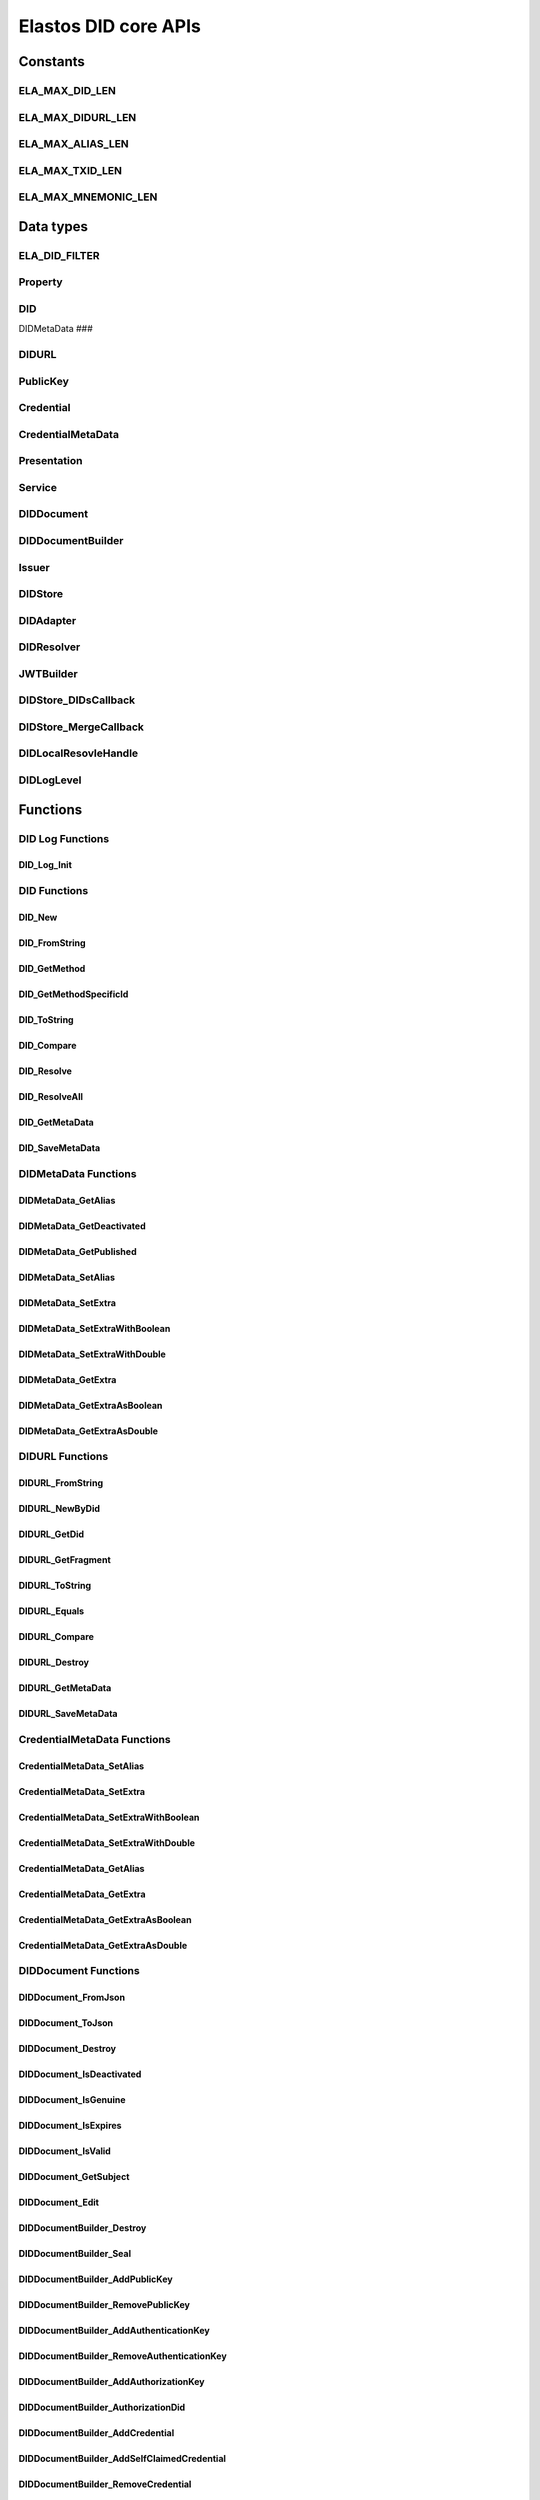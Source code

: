 Elastos DID core APIs
=========================

Constants
---------

ELA_MAX_DID_LEN
###############

.. doxygendefine:: ELA_MAX_DID_LEN
   :project: DIDAPI

ELA_MAX_DIDURL_LEN
##################

.. doxygendefine:: ELA_MAX_DIDURL_LEN
   :project: DIDAPI

ELA_MAX_ALIAS_LEN
#################

.. doxygendefine:: ELA_MAX_ALIAS_LEN
   :project: DIDAPI

ELA_MAX_TXID_LEN
#################

.. doxygendefine:: ELA_MAX_TXID_LEN
   :project: DIDAPI

ELA_MAX_MNEMONIC_LEN
####################

.. doxygendefine:: ELA_MAX_MNEMONIC_LEN
   :project: DIDAPI

Data types
----------

ELA_DID_FILTER
###############

.. doxygenenum:: ELA_DID_FILTER
   :project: DIDAPI

Property
########

.. doxygenstruct:: Property
   :project: DIDAPI
   :members:

DID
###

.. doxygentypedef:: DID
   :project: DIDAPI

DIDMetaData
###

.. doxygentypedef:: DID
   :project: DIDAPI

DIDURL
######

.. doxygentypedef:: DIDURL
   :project: DIDAPI

PublicKey
#########

.. doxygentypedef:: PublicKey
   :project: DIDAPI

Credential
##########

.. doxygentypedef:: Credential
   :project: DIDAPI

CredentialMetaData
###################

.. doxygentypedef:: CredentialMetaData
   :project: DIDAPI

Presentation
############

.. doxygentypedef:: Presentation
   :project: DIDAPI

Service
#######

.. doxygentypedef:: Service
   :project: DIDAPI

DIDDocument
###########

.. doxygentypedef:: DIDDocument
   :project: DIDAPI

DIDDocumentBuilder
##################

.. doxygentypedef:: DIDDocumentBuilder
   :project: DIDAPI

Issuer
######

.. doxygentypedef:: Issuer
   :project: DIDAPI

DIDStore
########

.. doxygentypedef:: DIDStore
   :project: DIDAPI

DIDAdapter
##########

.. doxygenstruct:: DIDAdapter
   :project: DIDAPI
   :members:

DIDResolver
###########

.. doxygenstruct:: DIDResolver
   :project: DIDAPI
   :members:

JWTBuilder
##########

.. doxygentypedef:: JWTBuilder
   :project: DIDAPI

DIDStore_DIDsCallback
#####################

.. doxygentypedef:: DIDStore_DIDsCallback
   :project: DIDAPI

DIDStore_MergeCallback
######################

.. doxygentypedef:: DIDStore_MergeCallback
   :project: DIDAPI

DIDLocalResovleHandle
######################

.. doxygentypedef:: DIDLocalResovleHandle
   :project: DIDAPI

DIDLogLevel
###########

.. doxygenenum:: DIDLogLevel
   :project: DIDAPI

Functions
---------

DID Log Functions
##################


DID_Log_Init
~~~~~~~~~~~~

.. doxygenfunction:: DID_Log_Init
   :project: DIDAPI


DID Functions
#############

DID_New
~~~~~~~

.. doxygenfunction:: DID_New
   :project: DIDAPI

DID_FromString
~~~~~~~~~~~~~~

.. doxygenfunction:: DID_FromString
   :project: DIDAPI

DID_GetMethod
~~~~~~~~~~~~~

.. doxygenfunction:: DID_GetMethod
   :project: DIDAPI

DID_GetMethodSpecificId
~~~~~~~~~~~~~~~~~~~~~~~

.. doxygenfunction:: DID_GetMethodSpecificId
   :project: DIDAPI

DID_ToString
~~~~~~~~~~~~

.. doxygenfunction:: DID_ToString
   :project: DIDAPI

DID_Compare
~~~~~~~~~~~

.. doxygenfunction:: DID_Compare
   :project: DIDAPI

DID_Resolve
~~~~~~~~~~~~

.. doxygenfunction:: DID_Resolve
   :project: DIDAPI

DID_ResolveAll
~~~~~~~~~~~~~~

.. doxygenfunction:: DID_ResolveAll
   :project: DIDAPI

DID_GetMetaData
~~~~~~~~~~~~~~~

.. doxygenfunction:: DID_GetMetaData
   :project: DIDAPI

DID_SaveMetaData
~~~~~~~~~~~~~~~~

.. doxygenfunction:: DID_SaveMetaData
   :project: DIDAPI

DIDMetaData Functions
#####################

DIDMetaData_GetAlias
~~~~~~~~~~~~~~~~~~~~~~

.. doxygenfunction:: DIDMetaData_GetAlias
   :project: DIDAPI

DIDMetaData_GetDeactivated
~~~~~~~~~~~~~~~~~~~~~~~~~~~

.. doxygenfunction:: DIDMetaData_GetDeactivated
   :project: DIDAPI

DIDMetaData_GetPublished
~~~~~~~~~~~~~~~~~~~~~~~~~

.. doxygenfunction:: DIDMetaData_GetPublished
   :project: DIDAPI

DIDMetaData_SetAlias
~~~~~~~~~~~~~~~~~~~~

.. doxygenfunction:: DIDMetaData_SetAlias
   :project: DIDAPI

DIDMetaData_SetExtra
~~~~~~~~~~~~~~~~~~~~~

.. doxygenfunction:: DIDMetaData_SetExtra
   :project: DIDAPI

DIDMetaData_SetExtraWithBoolean
~~~~~~~~~~~~~~~~~~~~~~~~~~~~~~~~

.. doxygenfunction:: DIDMetaData_SetExtraWithBoolean
   :project: DIDAPI

DIDMetaData_SetExtraWithDouble
~~~~~~~~~~~~~~~~~~~~~~~~~~~~~~~~

.. doxygenfunction:: DIDMetaData_SetExtraWithDouble
   :project: DIDAPI

DIDMetaData_GetExtra
~~~~~~~~~~~~~~~~~~~~~

.. doxygenfunction:: DIDMetaData_GetExtra
   :project: DIDAPI

DIDMetaData_GetExtraAsBoolean
~~~~~~~~~~~~~~~~~~~~~~~~~~~~~~~~

.. doxygenfunction:: DIDMetaData_GetExtraAsBoolean
   :project: DIDAPI

DIDMetaData_GetExtraAsDouble
~~~~~~~~~~~~~~~~~~~~~~~~~~~~~

.. doxygenfunction:: DIDMetaData_GetExtraAsDouble
   :project: DIDAPI

DIDURL Functions
################

DIDURL_FromString
~~~~~~~~~~~~~~~~~

.. doxygenfunction:: DIDURL_FromString
   :project: DIDAPI

DIDURL_NewByDid
~~~~~~~~~~~~~~~

.. doxygenfunction:: DIDURL_NewByDid
   :project: DIDAPI

DIDURL_GetDid
~~~~~~~~~~~~~~

.. doxygenfunction:: DIDURL_GetDid
   :project: DIDAPI

DIDURL_GetFragment
~~~~~~~~~~~~~~~~~~

.. doxygenfunction:: DIDURL_GetFragment
   :project: DIDAPI

DIDURL_ToString
~~~~~~~~~~~~~~~

.. doxygenfunction:: DIDURL_ToString
   :project: DIDAPI

DIDURL_Equals
~~~~~~~~~~~~~

.. doxygenfunction:: DIDURL_Equals
   :project: DIDAPI

DIDURL_Compare
~~~~~~~~~~~~~~

.. doxygenfunction:: DIDURL_Compare
   :project: DIDAPI

DIDURL_Destroy
~~~~~~~~~~~~~~

.. doxygenfunction:: DIDURL_Destroy
   :project: DIDAPI

DIDURL_GetMetaData
~~~~~~~~~~~~~~~~~~~~

.. doxygenfunction:: DIDURL_GetMetaData
   :project: DIDAPI

DIDURL_SaveMetaData
~~~~~~~~~~~~~~~~~~~~

.. doxygenfunction:: DIDURL_SaveMetaData
   :project: DIDAPI

CredentialMetaData Functions
##############################

CredentialMetaData_SetAlias
~~~~~~~~~~~~~~~~~~~~~~~~~~~~

.. doxygenfunction:: CredentialMetaData_SetAlias
   :project: DIDAPI

CredentialMetaData_SetExtra
~~~~~~~~~~~~~~~~~~~~~~~~~~~~

.. doxygenfunction:: CredentialMetaData_SetExtra
   :project: DIDAPI

CredentialMetaData_SetExtraWithBoolean
~~~~~~~~~~~~~~~~~~~~~~~~~~~~~~~~~~~~~~~~~

.. doxygenfunction:: CredentialMetaData_SetExtraWithBoolean
   :project: DIDAPI

CredentialMetaData_SetExtraWithDouble
~~~~~~~~~~~~~~~~~~~~~~~~~~~~~~~~~~~~~

.. doxygenfunction:: CredentialMetaData_SetExtraWithDouble
   :project: DIDAPI

CredentialMetaData_GetAlias
~~~~~~~~~~~~~~~~~~~~~~~~~~~

.. doxygenfunction:: CredentialMetaData_GetAlias
   :project: DIDAPI

CredentialMetaData_GetExtra
~~~~~~~~~~~~~~~~~~~~~~~~~~~

.. doxygenfunction:: CredentialMetaData_GetExtra
   :project: DIDAPI

CredentialMetaData_GetExtraAsBoolean
~~~~~~~~~~~~~~~~~~~~~~~~~~~~~~~~~~~~

.. doxygenfunction:: CredentialMetaData_GetExtraAsBoolean
   :project: DIDAPI

CredentialMetaData_GetExtraAsDouble
~~~~~~~~~~~~~~~~~~~~~~~~~~~~~~~~~~~~

.. doxygenfunction:: CredentialMetaData_GetExtraAsDouble
   :project: DIDAPI

DIDDocument Functions
#####################

DIDDocument_FromJson
~~~~~~~~~~~~~~~~~~~~

.. doxygenfunction:: DIDDocument_FromJson
   :project: DIDAPI

DIDDocument_ToJson
~~~~~~~~~~~~~~~~~~

.. doxygenfunction:: DIDDocument_ToJson
   :project: DIDAPI

DIDDocument_Destroy
~~~~~~~~~~~~~~~~~~~

.. doxygenfunction:: DIDDocument_Destroy
   :project: DIDAPI

DIDDocument_IsDeactivated
~~~~~~~~~~~~~~~~~~~~~~~~~

.. doxygenfunction:: DIDDocument_IsDeactivated
   :project: DIDAPI

DIDDocument_IsGenuine
~~~~~~~~~~~~~~~~~~~~~~

.. doxygenfunction:: DIDDocument_IsGenuine
   :project: DIDAPI

DIDDocument_IsExpires
~~~~~~~~~~~~~~~~~~~~~

.. doxygenfunction:: DIDDocument_IsExpires
   :project: DIDAPI

DIDDocument_IsValid
~~~~~~~~~~~~~~~~~~~

.. doxygenfunction:: DIDDocument_IsValid
   :project: DIDAPI

DIDDocument_GetSubject
~~~~~~~~~~~~~~~~~~~~~~

.. doxygenfunction:: DIDDocument_GetSubject
   :project: DIDAPI

DIDDocument_Edit
~~~~~~~~~~~~~~~~~

.. doxygenfunction:: DIDDocument_Edit
   :project: DIDAPI

DIDDocumentBuilder_Destroy
~~~~~~~~~~~~~~~~~~~~~~~~~~~

.. doxygenfunction:: DIDDocumentBuilder_Destroy
   :project: DIDAPI

DIDDocumentBuilder_Seal
~~~~~~~~~~~~~~~~~~~~~~~

.. doxygenfunction:: DIDDocumentBuilder_Seal
   :project: DIDAPI

DIDDocumentBuilder_AddPublicKey
~~~~~~~~~~~~~~~~~~~~~~~~~~~~~~~

.. doxygenfunction:: DIDDocumentBuilder_AddPublicKey
   :project: DIDAPI

DIDDocumentBuilder_RemovePublicKey
~~~~~~~~~~~~~~~~~~~~~~~~~~~~~~~~~~

.. doxygenfunction:: DIDDocumentBuilder_RemovePublicKey
   :project: DIDAPI

DIDDocumentBuilder_AddAuthenticationKey
~~~~~~~~~~~~~~~~~~~~~~~~~~~~~~~~~~~~~~~

.. doxygenfunction:: DIDDocumentBuilder_AddAuthenticationKey
   :project: DIDAPI

DIDDocumentBuilder_RemoveAuthenticationKey
~~~~~~~~~~~~~~~~~~~~~~~~~~~~~~~~~~~~~~~~~~

.. doxygenfunction:: DIDDocumentBuilder_RemoveAuthenticationKey
   :project: DIDAPI

DIDDocumentBuilder_AddAuthorizationKey
~~~~~~~~~~~~~~~~~~~~~~~~~~~~~~~~~~~~~~~

.. doxygenfunction:: DIDDocumentBuilder_AddAuthorizationKey
   :project: DIDAPI

DIDDocumentBuilder_AuthorizationDid
~~~~~~~~~~~~~~~~~~~~~~~~~~~~~~~~~~~

.. doxygenfunction:: DIDDocumentBuilder_AuthorizationDid
   :project: DIDAPI

DIDDocumentBuilder_AddCredential
~~~~~~~~~~~~~~~~~~~~~~~~~~~~~~~~

.. doxygenfunction:: DIDDocumentBuilder_AddCredential
   :project: DIDAPI

DIDDocumentBuilder_AddSelfClaimedCredential
~~~~~~~~~~~~~~~~~~~~~~~~~~~~~~~~~~~~~~~~~~~

.. doxygenfunction:: DIDDocumentBuilder_AddSelfClaimedCredential
   :project: DIDAPI

DIDDocumentBuilder_RemoveCredential
~~~~~~~~~~~~~~~~~~~~~~~~~~~~~~~~~~~

.. doxygenfunction:: DIDDocumentBuilder_RemoveCredential
   :project: DIDAPI

DIDDocumentBuilder_AddService
~~~~~~~~~~~~~~~~~~~~~~~~~~~~~

.. doxygenfunction:: DIDDocumentBuilder_AddService
   :project: DIDAPI

DIDDocumentBuilder_RemoveService
~~~~~~~~~~~~~~~~~~~~~~~~~~~~~~~~

.. doxygenfunction:: DIDDocumentBuilder_RemoveService
   :project: DIDAPI

DIDDocumentBuilder_SetExpires
~~~~~~~~~~~~~~~~~~~~~~~~~~~~~

.. doxygenfunction:: DIDDocumentBuilder_SetExpires
   :project: DIDAPI

DIDDocument_GetPublicKeyCount
~~~~~~~~~~~~~~~~~~~~~~~~~~~~~

.. doxygenfunction:: DIDDocument_GetPublicKeyCount
   :project: DIDAPI

DIDDocument_GetPublicKeys
~~~~~~~~~~~~~~~~~~~~~~~~~

.. doxygenfunction:: DIDDocument_GetPublicKeys
   :project: DIDAPI

DIDDocument_GetPublicKey
~~~~~~~~~~~~~~~~~~~~~~~~

.. doxygenfunction:: DIDDocument_GetPublicKey
   :project: DIDAPI

DIDDocument_SelectPublicKeys
~~~~~~~~~~~~~~~~~~~~~~~~~~~~

.. doxygenfunction:: DIDDocument_SelectPublicKeys
   :project: DIDAPI

DIDDocument_GetDefaultPublicKey
~~~~~~~~~~~~~~~~~~~~~~~~~~~~~~~

.. doxygenfunction:: DIDDocument_GetDefaultPublicKey
   :project: DIDAPI

DIDDocument_GetAuthenticationCount
~~~~~~~~~~~~~~~~~~~~~~~~~~~~~~~~~~

.. doxygenfunction:: DIDDocument_GetAuthenticationCount
   :project: DIDAPI

DIDDocument_GetAuthenticationKeys
~~~~~~~~~~~~~~~~~~~~~~~~~~~~~~~~~

.. doxygenfunction:: DIDDocument_GetAuthenticationKeys
   :project: DIDAPI

DIDDocument_GetAuthenticationKey
~~~~~~~~~~~~~~~~~~~~~~~~~~~~~~~~

.. doxygenfunction:: DIDDocument_GetAuthenticationKey
   :project: DIDAPI

DIDDocument_SelectAuthenticationKeys
~~~~~~~~~~~~~~~~~~~~~~~~~~~~~~~~~~~~

.. doxygenfunction:: DIDDocument_SelectAuthenticationKeys
   :project: DIDAPI

DIDDocument_IsAuthenticationKey
~~~~~~~~~~~~~~~~~~~~~~~~~~~~~~~

.. doxygenfunction:: DIDDocument_IsAuthenticationKey
   :project: DIDAPI

DIDDocument_IsAuthorizationKey
~~~~~~~~~~~~~~~~~~~~~~~~~~~~~~

.. doxygenfunction:: DIDDocument_IsAuthorizationKey
   :project: DIDAPI

DIDDocument_GetAuthorizationCount
~~~~~~~~~~~~~~~~~~~~~~~~~~~~~~~~~

.. doxygenfunction:: DIDDocument_GetAuthorizationCount
   :project: DIDAPI

DIDDocument_GetAuthorizationKeys
~~~~~~~~~~~~~~~~~~~~~~~~~~~~~~~~

.. doxygenfunction:: DIDDocument_GetAuthorizationKeys
   :project: DIDAPI

DIDDocument_GetAuthorizationKey
~~~~~~~~~~~~~~~~~~~~~~~~~~~~~~~

.. doxygenfunction:: DIDDocument_GetAuthorizationKey
   :project: DIDAPI

DIDDocument_SelectAuthorizationKeys
~~~~~~~~~~~~~~~~~~~~~~~~~~~~~~~~~~~

.. doxygenfunction:: DIDDocument_SelectAuthorizationKeys
   :project: DIDAPI

DIDDocument_GetCredentialCount
~~~~~~~~~~~~~~~~~~~~~~~~~~~~~~

.. doxygenfunction:: DIDDocument_GetCredentialCount
   :project: DIDAPI

DIDDocument_GetCredentials
~~~~~~~~~~~~~~~~~~~~~~~~~~

.. doxygenfunction:: DIDDocument_GetCredentials
   :project: DIDAPI

DIDDocument_GetCredential
~~~~~~~~~~~~~~~~~~~~~~~~~

.. doxygenfunction:: DIDDocument_GetCredential
   :project: DIDAPI

DIDDocument_GetServices
~~~~~~~~~~~~~~~~~~~~~~~

.. doxygenfunction:: DIDDocument_GetServices
   :project: DIDAPI

DIDDocument_SelectServices
~~~~~~~~~~~~~~~~~~~~~~~~~~

.. doxygenfunction:: DIDDocument_SelectServices
   :project: DIDAPI

DIDDocument_Sign
~~~~~~~~~~~~~~~~

.. doxygenfunction:: DIDDocument_Sign
   :project: DIDAPI

DIDDocument_SignDigest
~~~~~~~~~~~~~~~~~~~~~~

.. doxygenfunction:: DIDDocument_SignDigest
   :project: DIDAPI

DIDDocument_Verify
~~~~~~~~~~~~~~~~~~

.. doxygenfunction:: DIDDocument_Verify
   :project: DIDAPI

DIDDocument_VerifyDigest
~~~~~~~~~~~~~~~~~~~~~~~~

.. doxygenfunction:: DIDDocument_VerifyDigest
   :project: DIDAPI

DIDDocument_GetMetaData
~~~~~~~~~~~~~~~~~~~~~~~~

.. doxygenfunction:: DIDDocument_GetMetaData
   :project: DIDAPI

DIDDocument_SaveMetaData
~~~~~~~~~~~~~~~~~~~~~~~~

.. doxygenfunction:: DIDDocument_SaveMetaData
   :project: DIDAPI

DIDDocument_GetProofCreater
~~~~~~~~~~~~~~~~~~~~~~~~~~~

.. doxygenfunction:: DIDDocument_GetProofCreater
   :project: DIDAPI

DIDDocument_GetProofCreatedTime
~~~~~~~~~~~~~~~~~~~~~~~~~~~~~~~~

.. doxygenfunction:: DIDDocument_GetProofCreatedTime
   :project: DIDAPI

DIDDocument_GetProofSignature
~~~~~~~~~~~~~~~~~~~~~~~~~~~~~

.. doxygenfunction:: DIDDocument_GetProofSignature
   :project: DIDAPI

DIDDocument_GetJwtBuilder
~~~~~~~~~~~~~~~~~~~~~~~~~

.. doxygenfunction:: DIDDocument_GetJwtBuilder
   :project: DIDAPI

PublicKey_GetId
~~~~~~~~~~~~~~~

.. doxygenfunction:: PublicKey_GetId
   :project: DIDAPI

PublicKey_GetController
~~~~~~~~~~~~~~~~~~~~~~~

.. doxygenfunction:: PublicKey_GetController
   :project: DIDAPI

PublicKey_GetPublicKeyBase58
~~~~~~~~~~~~~~~~~~~~~~~~~~~~

.. doxygenfunction:: PublicKey_GetPublicKeyBase58
   :project: DIDAPI

PublicKey_GetType
~~~~~~~~~~~~~~~~~

.. doxygenfunction:: PublicKey_GetType
   :project: DIDAPI

PublicKey_IsAuthenticationKey
~~~~~~~~~~~~~~~~~~~~~~~~~~~~~

.. doxygenfunction:: PublicKey_IsAuthenticationKey
   :project: DIDAPI

PublicKey_IsAuthorizationKey
~~~~~~~~~~~~~~~~~~~~~~~~~~~~

.. doxygenfunction:: PublicKey_IsAuthorizationKey
   :project: DIDAPI

Service_GetEndpoint
~~~~~~~~~~~~~~~~~~~

.. doxygenfunction:: Service_GetEndpoint
   :project: DIDAPI

Service_GetType
~~~~~~~~~~~~~~~~

.. doxygenfunction:: Service_GetType
   :project: DIDAPI

Credential Functions
####################

Credential_ToJson
~~~~~~~~~~~~~~~~~

.. doxygenfunction:: Credential_ToJson
   :project: DIDAPI

Credential_FromJson
~~~~~~~~~~~~~~~~~~~

.. doxygenfunction:: Credential_FromJson
   :project: DIDAPI

Credential_Destroy
~~~~~~~~~~~~~~~~~~~

.. doxygenfunction:: Credential_Destroy
   :project: DIDAPI

Credential_GetId
~~~~~~~~~~~~~~~~~

.. doxygenfunction:: Credential_GetId
   :project: DIDAPI

Credential_GetOwner
~~~~~~~~~~~~~~~~~~~

.. doxygenfunction:: Credential_GetOwner
   :project: DIDAPI

Credential_GetTypeCount
~~~~~~~~~~~~~~~~~~~~~~~

.. doxygenfunction:: Credential_GetTypeCount
   :project: DIDAPI

Credential_GetTypes
~~~~~~~~~~~~~~~~~~~

.. doxygenfunction:: Credential_GetTypes
   :project: DIDAPI

Credential_GetIssuer
~~~~~~~~~~~~~~~~~~~~

.. doxygenfunction:: Credential_GetIssuer
   :project: DIDAPI

Credential_GetIssuanceDate
~~~~~~~~~~~~~~~~~~~~~~~~~~

.. doxygenfunction:: Credential_GetIssuanceDate
   :project: DIDAPI

Credential_GetExpirationDate
~~~~~~~~~~~~~~~~~~~~~~~~~~~~

.. doxygenfunction:: Credential_GetExpirationDate
   :project: DIDAPI

Credential_GetPropertyCount
~~~~~~~~~~~~~~~~~~~~~~~~~~~

.. doxygenfunction:: Credential_GetPropertyCount
   :project: DIDAPI

Credential_GetProperties
~~~~~~~~~~~~~~~~~~~~~~~~~

.. doxygenfunction:: Credential_GetProperties
   :project: DIDAPI

Credential_GetProperty
~~~~~~~~~~~~~~~~~~~~~~~

.. doxygenfunction:: Credential_GetProperty
   :project: DIDAPI

Credential_GetProofType
~~~~~~~~~~~~~~~~~~~~~~~

.. doxygenfunction:: Credential_GetProofType
   :project: DIDAPI

Credential_IsExpired
~~~~~~~~~~~~~~~~~~~~~

.. doxygenfunction:: Credential_IsExpired
   :project: DIDAPI

Credential_IsGenuine
~~~~~~~~~~~~~~~~~~~~

.. doxygenfunction:: Credential_IsGenuine
   :project: DIDAPI

Credential_IsValid
~~~~~~~~~~~~~~~~~~

.. doxygenfunction:: Credential_IsValid
   :project: DIDAPI

Credential_GetMetaData
~~~~~~~~~~~~~~~~~~~~~~~~

.. doxygenfunction:: Credential_GetMetaData
   :project: DIDAPI

Credential_SaveMetaData
~~~~~~~~~~~~~~~~~~~~~~~~

.. doxygenfunction:: Credential_SaveMetaData
   :project: DIDAPI

Issuer Functions
################

Issuer_Create
~~~~~~~~~~~~~

.. doxygenfunction:: Issuer_Create
   :project: DIDAPI

Issuer_Destroy
~~~~~~~~~~~~~~

.. doxygenfunction:: Issuer_Destroy
   :project: DIDAPI

Issuer_CreateCredential
~~~~~~~~~~~~~~~~~~~~~~~

.. doxygenfunction:: Issuer_CreateCredential
   :project: DIDAPI

Issuer_CreateCredentialByString
~~~~~~~~~~~~~~~~~~~~~~~~~~~~~~~

.. doxygenfunction:: Issuer_CreateCredentialByString
   :project: DIDAPI

Issuer_GetSigner
~~~~~~~~~~~~~~~~~

.. doxygenfunction:: Issuer_GetSigner
   :project: DIDAPI

Issuer_GetSignKey
~~~~~~~~~~~~~~~~~~

.. doxygenfunction:: Issuer_GetSignKey
   :project: DIDAPI

DIDStore Functions
##################

DIDStore_Open
~~~~~~~~~~~~~~

.. doxygenfunction:: DIDStore_Open
   :project: DIDAPI

DIDStore_Close
~~~~~~~~~~~~~~~

.. doxygenfunction:: DIDStore_Close
   :project: DIDAPI

DIDStore_ContainsPrivateIdentity
~~~~~~~~~~~~~~~~~~~~~~~~~~~~~~~~

.. doxygenfunction:: DIDStore_ContainsPrivateIdentity
   :project: DIDAPI

DIDStore_InitPrivateIdentity
~~~~~~~~~~~~~~~~~~~~~~~~~~~~

.. doxygenfunction:: DIDStore_InitPrivateIdentity
   :project: DIDAPI

DIDStore_Synchronize
~~~~~~~~~~~~~~~~~~~~

.. doxygenfunction:: DIDStore_Synchronize
   :project: DIDAPI

DIDStore_NewDID
~~~~~~~~~~~~~~~

.. doxygenfunction:: DIDStore_NewDID
   :project: DIDAPI

DIDStore_NewDIDByIndex
~~~~~~~~~~~~~~~~~~~~~~

.. doxygenfunction:: DIDStore_NewDIDByIndex
   :project: DIDAPI

DIDStore_GetDIDByIndex
~~~~~~~~~~~~~~~~~~~~~~

.. doxygenfunction:: DIDStore_GetDIDByIndex
   :project: DIDAPI

DIDStore_ExportMnemonic
~~~~~~~~~~~~~~~~~~~~~~~

.. doxygenfunction:: DIDStore_ExportMnemonic
   :project: DIDAPI

DIDStore_StoreDID
~~~~~~~~~~~~~~~~~

.. doxygenfunction:: DIDStore_StoreDID
   :project: DIDAPI

DIDStore_LoadDID
~~~~~~~~~~~~~~~~

.. doxygenfunction:: DIDStore_LoadDID
   :project: DIDAPI

DIDStore_ContainsDID
~~~~~~~~~~~~~~~~~~~~

.. doxygenfunction:: DIDStore_ContainsDID
   :project: DIDAPI

DIDStore_ListDIDs
~~~~~~~~~~~~~~~~~

.. doxygenfunction:: DIDStore_ListDIDs
   :project: DIDAPI

DIDStore_StoreCredential
~~~~~~~~~~~~~~~~~~~~~~~~

.. doxygenfunction:: DIDStore_StoreCredential
   :project: DIDAPI

DIDStore_LoadCredential
~~~~~~~~~~~~~~~~~~~~~~~

.. doxygenfunction:: DIDStore_LoadCredential
   :project: DIDAPI

DIDStore_ContainsCredentials
~~~~~~~~~~~~~~~~~~~~~~~~~~~~

.. doxygenfunction:: DIDStore_ContainsCredentials
   :project: DIDAPI

DIDStore_DeleteCredential
~~~~~~~~~~~~~~~~~~~~~~~~~

.. doxygenfunction:: DIDStore_DeleteCredential
   :project: DIDAPI

DIDStore_ListCredentials
~~~~~~~~~~~~~~~~~~~~~~~~

.. doxygenfunction:: DIDStore_ListCredentials
   :project: DIDAPI

DIDStore_SelectCredentials
~~~~~~~~~~~~~~~~~~~~~~~~~~

.. doxygenfunction:: DIDStore_SelectCredentials
   :project: DIDAPI

DIDSotre_ContainsPrivateKeys
~~~~~~~~~~~~~~~~~~~~~~~~~~~~

.. doxygenfunction:: DIDSotre_ContainsPrivateKeys
   :project: DIDAPI

DIDStore_ContainsPrivateKey
~~~~~~~~~~~~~~~~~~~~~~~~~~~

.. doxygenfunction:: DIDStore_ContainsPrivateKey
   :project: DIDAPI

DIDStore_StorePrivateKey
~~~~~~~~~~~~~~~~~~~~~~~~

.. doxygenfunction:: DIDStore_StorePrivateKey
   :project: DIDAPI

DIDStore_DeletePrivateKey
~~~~~~~~~~~~~~~~~~~~~~~~~

.. doxygenfunction:: DIDStore_DeletePrivateKey
   :project: DIDAPI

DIDStore_DeactivateDID
~~~~~~~~~~~~~~~~~~~~~~

.. doxygenfunction:: DIDStore_DeactivateDID
   :project: DIDAPI


Mnemonic Functions
##################

Mnemonic_Generate
~~~~~~~~~~~~~~~~~

.. doxygenfunction:: Mnemonic_Generate
   :project: DIDAPI

Mnemonic_Free
~~~~~~~~~~~~~

.. doxygenfunction:: Mnemonic_Free
   :project: DIDAPI

Mnemonic_IsValid
~~~~~~~~~~~~~~~~

.. doxygenfunction:: Mnemonic_IsValid
   :project: DIDAPI


Presentation Functions
######################

Presentation_Create
~~~~~~~~~~~~~~~~~~~~

.. doxygenfunction:: Presentation_Create
   :project: DIDAPI

Presentation_Destroy
~~~~~~~~~~~~~~~~~~~~~

.. doxygenfunction:: Presentation_Destroy
   :project: DIDAPI

Presentation_ToJson
~~~~~~~~~~~~~~~~~~~

.. doxygenfunction:: Presentation_ToJson
   :project: DIDAPI

Presentation_FromJson
~~~~~~~~~~~~~~~~~~~~~

.. doxygenfunction:: Presentation_FromJson
   :project: DIDAPI

Presentation_GetSigner
~~~~~~~~~~~~~~~~~~~~~~~

.. doxygenfunction:: Presentation_GetSigner
   :project: DIDAPI

Presentation_GetCredentialCount
~~~~~~~~~~~~~~~~~~~~~~~~~~~~~~~

.. doxygenfunction:: Presentation_GetCredentialCount
   :project: DIDAPI

Presentation_GetCredentials
~~~~~~~~~~~~~~~~~~~~~~~~~~~

.. doxygenfunction:: Presentation_GetCredentials
   :project: DIDAPI

Presentation_GetCredential
~~~~~~~~~~~~~~~~~~~~~~~~~~

.. doxygenfunction:: Presentation_GetCredential
   :project: DIDAPI

Presentation_GetType
~~~~~~~~~~~~~~~~~~~~

.. doxygenfunction:: Presentation_GetType
   :project: DIDAPI

Presentation_GetCreatedTime
~~~~~~~~~~~~~~~~~~~~~~~~~~~~

.. doxygenfunction:: Presentation_GetCreatedTime
   :project: DIDAPI

Presentation_GetVerificationMethod
~~~~~~~~~~~~~~~~~~~~~~~~~~~~~~~~~~

.. doxygenfunction:: Presentation_GetVerificationMethod
   :project: DIDAPI

Presentation_GetNonce
~~~~~~~~~~~~~~~~~~~~~

.. doxygenfunction:: Presentation_GetNonce
   :project: DIDAPI

Presentation_IsGenuine
~~~~~~~~~~~~~~~~~~~~~~

.. doxygenfunction:: Presentation_IsGenuine
   :project: DIDAPI

Presentation_IsValid
~~~~~~~~~~~~~~~~~~~~

.. doxygenfunction:: Presentation_IsValid
   :project: DIDAPI

DIDBackend Functions
####################

DIDBackend_InitializeDefault
~~~~~~~~~~~~~~~~~~~~~~~~~~~~

.. doxygenfunction:: DIDBackend_InitializeDefault
   :project: DIDAPI

DIDBackend_Initialize
~~~~~~~~~~~~~~~~~~~~~

.. doxygenfunction:: DIDBackend_Initialize
   :project: DIDAPI

DIDBackend_SetTTL
~~~~~~~~~~~~~~~~~

.. doxygenfunction:: DIDBackend_SetTTL
   :project: DIDAPI

DIDBackend_SetLocalResolveHandle
~~~~~~~~~~~~~~~~~~~~~~~~~~~~~~~~~~

.. doxygenfunction:: DIDBackend_SetLocalResolveHandle
   :project: DIDAPI